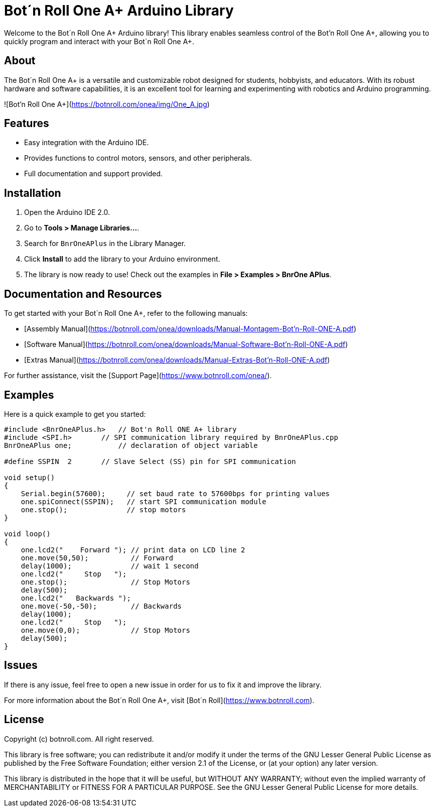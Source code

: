 # Bot´n Roll One A+ Arduino Library

Welcome to the Bot´n Roll One A+ Arduino library! 
This library enables seamless control of the Bot'n Roll One A+, allowing you to quickly program and interact with your Bot´n Roll One A+.

## About
The Bot´n Roll One A+ is a versatile and customizable robot designed for students, hobbyists, and educators. With its robust hardware and software capabilities, it is an excellent tool for learning and experimenting with robotics and Arduino programming.

![Bot'n Roll One A+](https://botnroll.com/onea/img/One_A.jpg)

## Features
- Easy integration with the Arduino IDE.
- Provides functions to control motors, sensors, and other peripherals.
- Full documentation and support provided.

## Installation
1. Open the Arduino IDE 2.0.
2. Go to **Tools > Manage Libraries...**.
3. Search for `BnrOneAPlus` in the Library Manager.
4. Click **Install** to add the library to your Arduino environment.
5. The library is now ready to use! Check out the examples in **File > Examples > BnrOne APlus**.

## Documentation and Resources
To get started with your Bot´n Roll One A+, refer to the following manuals:

- [Assembly Manual](https://botnroll.com/onea/downloads/Manual-Montagem-Bot'n-Roll-ONE-A.pdf)
- [Software Manual](https://botnroll.com/onea/downloads/Manual-Software-Bot'n-Roll-ONE-A.pdf)
- [Extras Manual](https://botnroll.com/onea/downloads/Manual-Extras-Bot'n-Roll-ONE-A.pdf)

For further assistance, visit the [Support Page](https://www.botnroll.com/onea/).

## Examples
Here is a quick example to get you started:

```cpp
#include <BnrOneAPlus.h>   // Bot'n Roll ONE A+ library
#include <SPI.h>       // SPI communication library required by BnrOneAPlus.cpp
BnrOneAPlus one;           // declaration of object variable

#define SSPIN  2       // Slave Select (SS) pin for SPI communication

void setup() 
{
    Serial.begin(57600);     // set baud rate to 57600bps for printing values
    one.spiConnect(SSPIN);   // start SPI communication module
    one.stop();              // stop motors
}

void loop()
{
    one.lcd2("    Forward "); // print data on LCD line 2
    one.move(50,50);          // Forward
    delay(1000);              // wait 1 second
    one.lcd2("     Stop   ");
    one.stop();               // Stop Motors
    delay(500);
    one.lcd2("   Backwards ");
    one.move(-50,-50);        // Backwards
    delay(1000);
    one.lcd2("     Stop   ");
    one.move(0,0);            // Stop Motors
    delay(500);
}
```

## Issues
If there is any issue, feel free to open a new issue in order for us to fix it and improve the library.

For more information about the Bot´n Roll One A+, visit [Bot´n Roll](https://www.botnroll.com).


== License ==

Copyright (c) botnroll.com. All right reserved.

This library is free software; you can redistribute it and/or
modify it under the terms of the GNU Lesser General Public
License as published by the Free Software Foundation; either
version 2.1 of the License, or (at your option) any later version.

This library is distributed in the hope that it will be useful,
but WITHOUT ANY WARRANTY; without even the implied warranty of
MERCHANTABILITY or FITNESS FOR A PARTICULAR PURPOSE. See the GNU
Lesser General Public License for more details.
